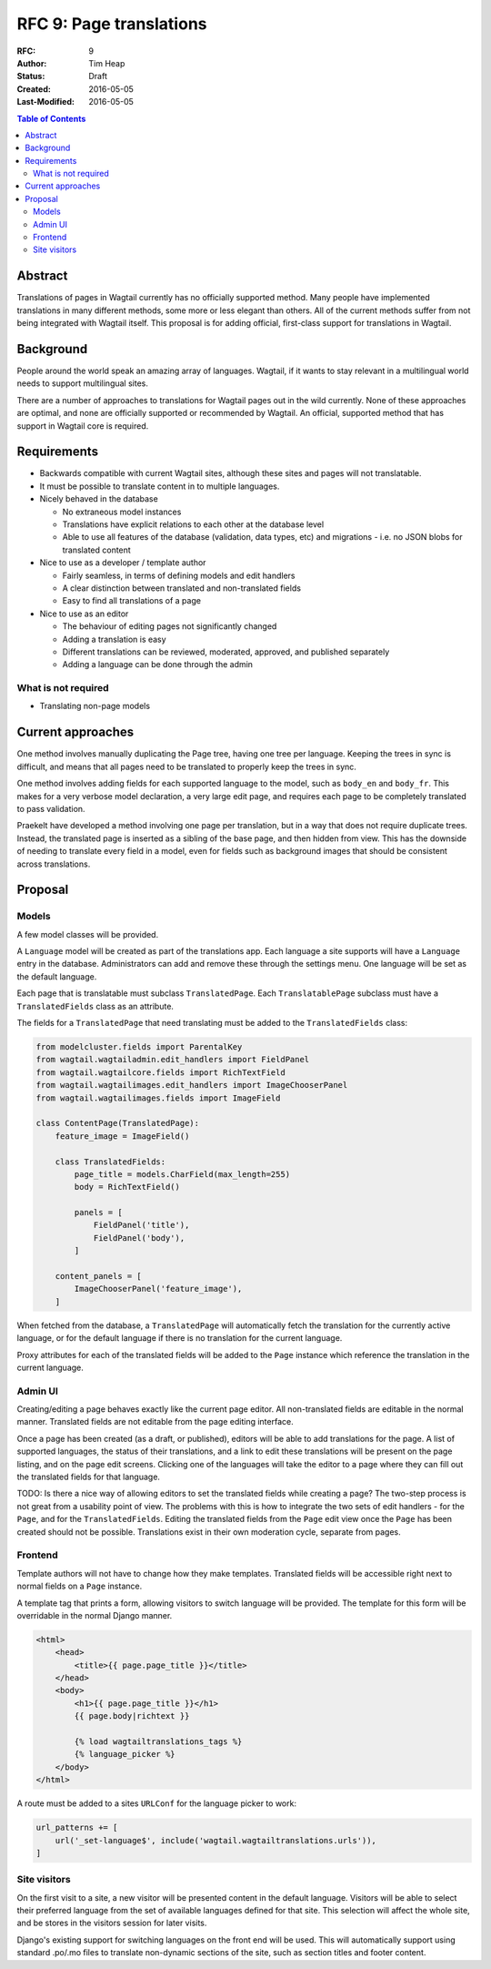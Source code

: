 ========================
RFC 9: Page translations
========================

:RFC: 9
:Author: Tim Heap
:Status: Draft
:Created: 2016-05-05
:Last-Modified: 2016-05-05

.. contents:: Table of Contents
   :depth: 3
   :local:

Abstract
========

Translations of pages in Wagtail currently has no officially supported method.
Many people have implemented translations in many different methods,
some more or less elegant than others.
All of the current methods suffer from not being integrated with Wagtail itself.
This proposal is for adding official, first-class support for translations in Wagtail.

Background
==========

People around the world speak an amazing array of languages.
Wagtail, if it wants to stay relevant in a multilingual world
needs to support multilingual sites.

There are a number of approaches to translations for Wagtail pages
out in the wild currently.
None of these approaches are optimal,
and none are officially supported or recommended by Wagtail.
An official, supported method that has support in Wagtail core is required.

Requirements
============

* Backwards compatible with current Wagtail sites,
  although these sites and pages will not translatable.

* It must be possible to translate content in to multiple languages.

* Nicely behaved in the database

  * No extraneous model instances

  * Translations have explicit relations to each other at the database level

  * Able to use all features of the database (validation, data types, etc) and migrations - i.e. no JSON blobs for translated content

* Nice to use as a developer / template author

  * Fairly seamless, in terms of defining models and edit handlers

  * A clear distinction between translated and non-translated fields

  * Easy to find all translations of a page

* Nice to use as an editor

  * The behaviour of editing pages not significantly changed

  * Adding a translation is easy

  * Different translations can be reviewed, moderated, approved, and published separately

  * Adding a language can be done through the admin

What is not required
--------------------

* Translating non-page models

Current approaches
==================

One method involves manually duplicating the Page tree, having one tree per language.
Keeping the trees in sync is difficult,
and means that all pages need to be translated to properly keep the trees in sync.

One method involves adding fields for each supported language to the model,
such as ``body_en`` and ``body_fr``.
This makes for a very verbose model declaration,
a very large edit page, and requires each page to be completely translated
to pass validation.

Praekelt have developed a method involving one page per translation,
but in a way that does not require duplicate trees.
Instead, the translated page is inserted as a sibling of the base page,
and then hidden from view.
This has the downside of needing to translate every field in a model,
even for fields such as background images that should be consistent across translations.

Proposal
========

Models
------

A few model classes will be provided.

A ``Language`` model will be created as part of the translations app.
Each language a site supports will have a ``Language`` entry in the database.
Administrators can add and remove these through the settings menu.
One language will be set as the default language.

Each page that is translatable must subclass ``TranslatedPage``.
Each ``TranslatablePage`` subclass must have a ``TranslatedFields`` class as an attribute.

The fields for a ``TranslatedPage`` that need translating
must be added to the ``TranslatedFields`` class:

.. code-block:: python

    from modelcluster.fields import ParentalKey
    from wagtail.wagtailadmin.edit_handlers import FieldPanel
    from wagtail.wagtailcore.fields import RichTextField
    from wagtail.wagtailimages.edit_handlers import ImageChooserPanel
    from wagtail.wagtailimages.fields import ImageField

    class ContentPage(TranslatedPage):
        feature_image = ImageField()

        class TranslatedFields:
            page_title = models.CharField(max_length=255)
            body = RichTextField()

            panels = [
                FieldPanel('title'),
                FieldPanel('body'),
            ]

        content_panels = [
            ImageChooserPanel('feature_image'),
        ]

When fetched from the database, a ``TranslatedPage``
will automatically fetch the translation for the currently active language,
or for the default language if there is no translation for the current language.

Proxy attributes for each of the translated fields will be added to the ``Page`` instance
which reference the translation in the current language.

Admin UI
--------

Creating/editing a page behaves exactly like the current page editor.
All non-translated fields are editable in the normal manner.
Translated fields are not editable from the page editing interface.

Once a page has been created (as a draft, or published),
editors will be able to add translations for the page.
A list of supported languages, the status of their translations,
and a link to edit these translations will be present on the page listing,
and on the page edit screens.
Clicking one of the languages will take the editor
to a page where they can fill out the translated fields for that language.


TODO: Is there a nice way of allowing editors to set the translated fields while creating a page?
The two-step process is not great from a usability point of view.
The problems with this is how to integrate the two sets of edit handlers -
for the ``Page``, and for the ``TranslatedFields``.
Editing the translated fields from the ``Page`` edit view
once the ``Page`` has been created should not be possible.
Translations exist in their own moderation cycle, separate from pages.

Frontend
--------

Template authors will not have to change how they make templates.
Translated fields will be accessible right next to normal fields on a ``Page`` instance.

A template tag that prints a form, allowing visitors to switch language will be provided.
The template for this form will be overridable in the normal Django manner.

.. code-block:: html+django

    <html>
        <head>
            <title>{{ page.page_title }}</title>
        </head>
        <body>
            <h1>{{ page.page_title }}</h1>
            {{ page.body|richtext }}

            {% load wagtailtranslations_tags %}
            {% language_picker %}
        </body>
    </html>

A route must be added to a sites ``URLConf`` for the language picker to work:

.. code-block:: python

    url_patterns += [
        url('_set-language$', include('wagtail.wagtailtranslations.urls')),
    ]

Site visitors
-------------

On the first visit to a site,
a new visitor will be presented content in the default language.
Visitors will be able to select their preferred language
from the set of available languages defined for that site.
This selection will affect the whole site,
and be stores in the visitors session for later visits.

Django's existing support for switching languages on the front end will be used.
This will automatically support using standard .po/.mo files
to translate non-dynamic sections of the site,
such as section titles and footer content.
